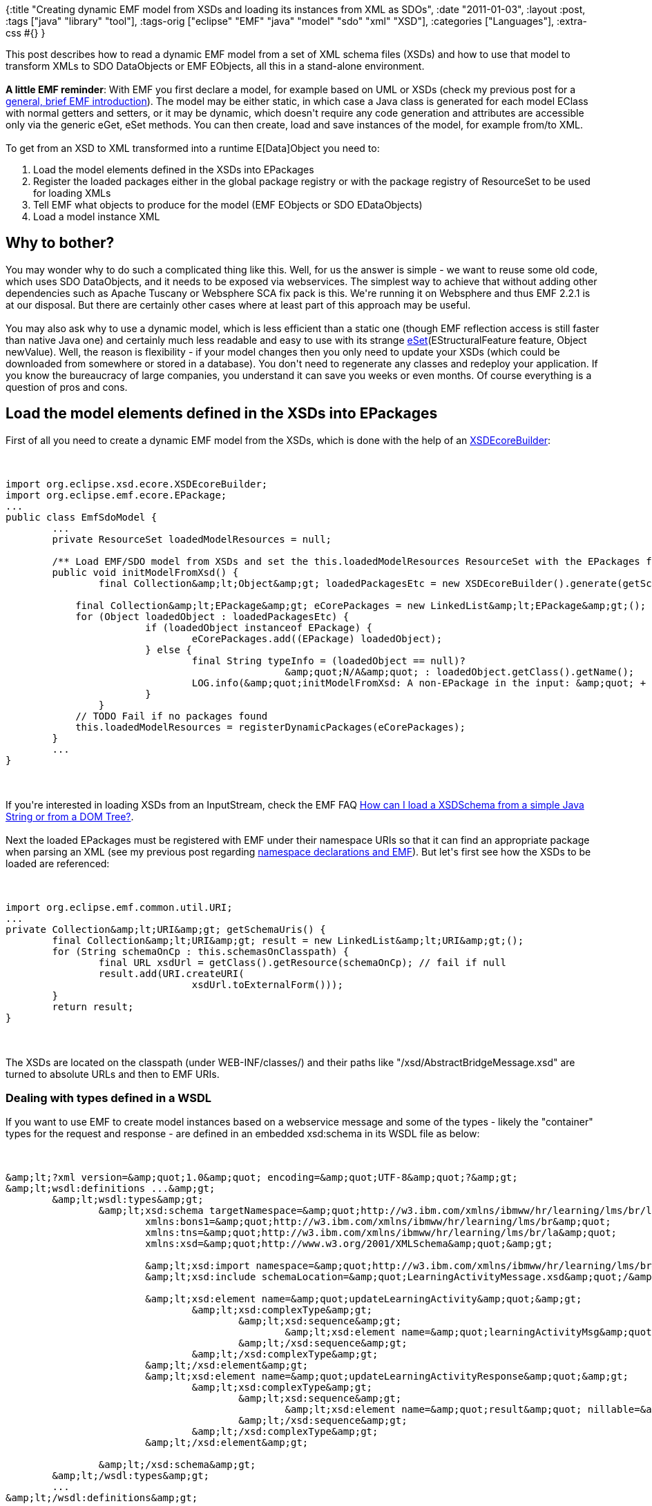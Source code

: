 {:title
 "Creating dynamic EMF model from XSDs and loading its instances from XML as SDOs",
 :date "2011-01-03",
 :layout :post,
 :tags ["java" "library" "tool"],
 :tags-orig ["eclipse" "EMF" "java" "model" "sdo" "xml" "XSD"],
 :categories ["Languages"],
 :extra-css #{}
}

++++
This post describes how to read a dynamic EMF model from a set of XML schema files (XSDs) and how to use that model to transform XMLs to SDO DataObjects or EMF EObjects, all this in a stand-alone environment.<!--more--><strong></strong><br><br><strong>A little EMF reminder</strong>: With EMF you first declare a model, for example based on UML or XSDs (check my previous post for a <a href="/2011/01/03/emf-reading-a-model-from-xml-how-to-correctly-delcare-a-namespace-variants/#emfintro">general, brief EMF introduction</a>). The model may be either static, in which case a Java class is generated for each model EClass with normal getters and setters, or it may be dynamic, which doesn't require any code generation and attributes are accessible only via the generic eGet, eSet methods. You can then create, load and save instances of the model, for example from/to XML.<br><br>To get from an XSD to XML transformed into a runtime E[Data]Object you need to:
<ol>
	<li>Load the model elements defined in the XSDs into EPackages</li>
	<li>Register the loaded packages either in the global package registry or with the package registry of ResourceSet to be used for loading XMLs</li>
	<li>Tell EMF what objects to produce for the model (EMF EObjects or SDO EDataObjects)</li>
	<li>Load a model instance XML</li>
</ol>
<h2>Why to bother?</h2>
You may wonder why to do such a complicated thing like this. Well, for us the answer is simple - we want to reuse some old code, which uses SDO DataObjects, and it needs to be exposed via webservices. The simplest way to achieve that without adding other dependencies such as Apache Tuscany or Websphere SCA fix pack is this. We're running it on Websphere and thus EMF 2.2.1 is at our disposal. But there are certainly other cases where at least part of this approach may be useful.<br><br>You may also ask why to use a dynamic model, which is less efficient than a static one (though EMF reflection access is still faster than native Java one) and certainly much less readable and easy to use with its strange <a href="https://www.cise.ufl.edu/mirrors/eclipse/modeling/emf/emf/javadoc/2.2.5/org/eclipse/emf/ecore/EObject.html#eSet(org.eclipse.emf.ecore.EStructuralFeature, java.lang.Object)">eSet</a>(EStructuralFeature feature, Object newValue). Well, the reason is flexibility - if your model changes then you only need to update your XSDs (which could be downloaded from somewhere or stored in a database). You don't need to regenerate any classes and redeploy your application. If you know the bureaucracy of large companies, you understand it can save you weeks or even months. Of course everything is a question of pros and cons.
<h2>Load the model elements defined in the XSDs into EPackages</h2>
First of all you need to create a dynamic EMF model from the XSDs, which is done with the help of an <a href="https://download.eclipse.org/modeling/mdt/xsd/javadoc/2.3.0/org/eclipse/xsd/ecore/XSDEcoreBuilder.html">XSDEcoreBuilder</a>:<br><br><pre><code>
import org.eclipse.xsd.ecore.XSDEcoreBuilder;
import org.eclipse.emf.ecore.EPackage;
...
public class EmfSdoModel {
	...
	private ResourceSet loadedModelResources = null;<br><br>	/** Load EMF/SDO model from XSDs and set the this.loadedModelResources ResourceSet with the EPackages found. */
	public void initModelFromXsd() {
		final Collection&amp;amp;lt;Object&amp;amp;gt; loadedPackagesEtc = new XSDEcoreBuilder().generate(getSchemaUris());<br><br>	    final Collection&amp;amp;lt;EPackage&amp;amp;gt; eCorePackages = new LinkedList&amp;amp;lt;EPackage&amp;amp;gt;();
	    for (Object loadedObject : loadedPackagesEtc) {
			if (loadedObject instanceof EPackage) {
				eCorePackages.add((EPackage) loadedObject);
			} else {
				final String typeInfo = (loadedObject == null)?
						&amp;amp;quot;N/A&amp;amp;quot; : loadedObject.getClass().getName();
				LOG.info(&amp;amp;quot;initModelFromXsd: A non-EPackage in the input: &amp;amp;quot; + typeInfo);
			}
		}
	    // TODO Fail if no packages found
	    this.loadedModelResources = registerDynamicPackages(eCorePackages);
	}
	...
}
</code></pre><br><br>If you're interested in loading XSDs from an InputStream, check the EMF FAQ <a href="https://wiki.eclipse.org/index.php/EMF-FAQ#How_can_I_load_a_XSDSchema_from_a_simple_Java_String_or_from_a_DOM_Tree.3F">How can I load a XSDSchema from a simple Java String or from a DOM Tree?</a>.<br><br>Next the loaded EPackages must be registered with EMF under their namespace URIs so that it can find an appropriate package when parsing an XML (see my previous post regarding <a href="/2011/01/03/emf-reading-a-model-from-xml-how-to-correctly-delcare-a-namespace-variants/">namespace declarations and EMF</a>). But let's first see how the XSDs to be loaded are referenced:<br><br><pre><code>
import org.eclipse.emf.common.util.URI;
...
private Collection&amp;amp;lt;URI&amp;amp;gt; getSchemaUris() {
	final Collection&amp;amp;lt;URI&amp;amp;gt; result = new LinkedList&amp;amp;lt;URI&amp;amp;gt;();
	for (String schemaOnCp : this.schemasOnClasspath) {
		final URL xsdUrl = getClass().getResource(schemaOnCp); // fail if null
		result.add(URI.createURI(
				xsdUrl.toExternalForm()));
	}
	return result;
}
</code></pre><br><br>The XSDs are located on the classpath (under WEB-INF/classes/) and their paths like "/xsd/AbstractBridgeMessage.xsd" are turned to absolute URLs and then to EMF URIs.
<h3>Dealing with types defined in a WSDL</h3>
If you want to use EMF to create model instances based on a webservice message and some of the types - likely the "container" types for the request and response - are defined in an embedded xsd:schema in its WSDL file as below:<br><br><pre><code>
&amp;amp;lt;?xml version=&amp;amp;quot;1.0&amp;amp;quot; encoding=&amp;amp;quot;UTF-8&amp;amp;quot;?&amp;amp;gt;
&amp;amp;lt;wsdl:definitions ...&amp;amp;gt;
	&amp;amp;lt;wsdl:types&amp;amp;gt;
		&amp;amp;lt;xsd:schema targetNamespace=&amp;amp;quot;http://w3.ibm.com/xmlns/ibmww/hr/learning/lms/br/la&amp;amp;quot;
			xmlns:bons1=&amp;amp;quot;http://w3.ibm.com/xmlns/ibmww/hr/learning/lms/br&amp;amp;quot;
			xmlns:tns=&amp;amp;quot;http://w3.ibm.com/xmlns/ibmww/hr/learning/lms/br/la&amp;amp;quot;
			xmlns:xsd=&amp;amp;quot;http://www.w3.org/2001/XMLSchema&amp;amp;quot;&amp;amp;gt;<br><br>			&amp;amp;lt;xsd:import namespace=&amp;amp;quot;http://w3.ibm.com/xmlns/ibmww/hr/learning/lms/br&amp;amp;quot; schemaLocation=&amp;amp;quot;../xsd-includes/http.w3.ibm.com.xmlns.ibmww.hr.learning.lms.br.xsd&amp;amp;quot;/&amp;amp;gt;
			&amp;amp;lt;xsd:include schemaLocation=&amp;amp;quot;LearningActivityMessage.xsd&amp;amp;quot;/&amp;amp;gt;<br><br>			&amp;amp;lt;xsd:element name=&amp;amp;quot;updateLearningActivity&amp;amp;quot;&amp;amp;gt;
				&amp;amp;lt;xsd:complexType&amp;amp;gt;
					&amp;amp;lt;xsd:sequence&amp;amp;gt;
						&amp;amp;lt;xsd:element name=&amp;amp;quot;learningActivityMsg&amp;amp;quot; nillable=&amp;amp;quot;true&amp;amp;quot; type=&amp;amp;quot;tns:LearningActivityMessage&amp;amp;quot;/&amp;amp;gt;
					&amp;amp;lt;/xsd:sequence&amp;amp;gt;
				&amp;amp;lt;/xsd:complexType&amp;amp;gt;
			&amp;amp;lt;/xsd:element&amp;amp;gt;
			&amp;amp;lt;xsd:element name=&amp;amp;quot;updateLearningActivityResponse&amp;amp;quot;&amp;amp;gt;
				&amp;amp;lt;xsd:complexType&amp;amp;gt;
					&amp;amp;lt;xsd:sequence&amp;amp;gt;
						&amp;amp;lt;xsd:element name=&amp;amp;quot;result&amp;amp;quot; nillable=&amp;amp;quot;true&amp;amp;quot; type=&amp;amp;quot;bons1:TransactionResponseMessage&amp;amp;quot;/&amp;amp;gt;
					&amp;amp;lt;/xsd:sequence&amp;amp;gt;
				&amp;amp;lt;/xsd:complexType&amp;amp;gt;
			&amp;amp;lt;/xsd:element&amp;amp;gt;<br><br>		&amp;amp;lt;/xsd:schema&amp;amp;gt;
	&amp;amp;lt;/wsdl:types&amp;amp;gt;
	...
&amp;amp;lt;/wsdl:definitions&amp;amp;gt;
</code></pre><br><br>then one of the ways to let EMF know about them is to extract the schema manually into an XSD of its own and to declare types for the elements (the only change is the replacement of an xsd:element by its nested xsd:complexType while preserving the name):<br><br><pre><code>
&amp;amp;lt;?xml version=&amp;amp;quot;1.0&amp;amp;quot; encoding=&amp;amp;quot;UTF-8&amp;amp;quot;?&amp;amp;gt;
&amp;amp;lt;xsd:schema targetNamespace=&amp;amp;quot;http://w3.ibm.com/xmlns/ibmww/hr/learning/lms/br/la&amp;amp;quot;
	xmlns:bons1=&amp;amp;quot;http://w3.ibm.com/xmlns/ibmww/hr/learning/lms/br&amp;amp;quot;
	xmlns:tns=&amp;amp;quot;http://w3.ibm.com/xmlns/ibmww/hr/learning/lms/br/la&amp;amp;quot;
	xmlns:xsd=&amp;amp;quot;http://www.w3.org/2001/XMLSchema&amp;amp;quot;&amp;amp;gt;<br><br>	&amp;amp;lt;xsd:import namespace=&amp;amp;quot;http://w3.ibm.com/xmlns/ibmww/hr/learning/lms/br&amp;amp;quot;
		schemaLocation=&amp;amp;quot;../xsd-includes/http.w3.ibm.com.xmlns.ibmww.hr.learning.lms.br.xsd&amp;amp;quot; /&amp;amp;gt;
	&amp;amp;lt;xsd:include schemaLocation=&amp;amp;quot;LearningActivityMessage.xsd&amp;amp;quot; /&amp;amp;gt;<br><br>	&amp;amp;lt;!-- Originally xsd.elements turned to xsd:complexType nam --&amp;amp;gt;
	&amp;amp;lt;xsd:complexType name=&amp;amp;quot;updateLearningActivity&amp;amp;quot;&amp;amp;gt;
		&amp;amp;lt;xsd:sequence&amp;amp;gt;
			&amp;amp;lt;xsd:element name=&amp;amp;quot;learningActivityMsg&amp;amp;quot; nillable=&amp;amp;quot;true&amp;amp;quot;
				type=&amp;amp;quot;tns:LearningActivityMessage&amp;amp;quot; /&amp;amp;gt;
		&amp;amp;lt;/xsd:sequence&amp;amp;gt;
	&amp;amp;lt;/xsd:complexType&amp;amp;gt;<br><br>	&amp;amp;lt;xsd:complexType name=&amp;amp;quot;updateLearningActivityResponse&amp;amp;quot;&amp;amp;gt;
		&amp;amp;lt;xsd:sequence&amp;amp;gt;
			&amp;amp;lt;xsd:element name=&amp;amp;quot;result&amp;amp;quot; nillable=&amp;amp;quot;true&amp;amp;quot;
				type=&amp;amp;quot;bons1:TransactionResponseMessage&amp;amp;quot; /&amp;amp;gt;
		&amp;amp;lt;/xsd:sequence&amp;amp;gt;
	&amp;amp;lt;/xsd:complexType&amp;amp;gt;
&amp;amp;lt;/xsd:schema&amp;amp;gt;
</code></pre><br><br><strong>Beware class name case</strong> If your root element's name begins with a lower case (as in "updateLearningActivityResponse") then the complexType you create for it must also start with a lower case for EMF to be able to match the corresponding EClass with the element. But EClass.getName() will return the name with the first letter upper-cased so if you try to find the EClass in the EPackage by yourself, don't forget to search for it with this change.
<h2>Register the loaded packages with a package registry</h2>
The aforementioned method <em>registerDynamicPackages</em> creates a <a href="../2010/12/29/creating-jax-ws-webservice-using-service-data-objects-sdo-instead-of-jaxb-bound-pojos/">ResourceSet</a> and registers the imported dynamic EMF model with it so that it can be used for loading its model instances from XML (remember that EMF must be able to find the EPackage corresponding to any XML element it encounters, which is done via lookup in the registry):<br><br><pre><code>
private ResourceSet registerDynamicPackages(
		final Collection&amp;amp;lt;EPackage&amp;amp;gt; eCorePackages) {
	final ResourceSet resourceSet = new ResourceSetImpl();<br><br>	// This is necessary when running standalone for no factories have been registered yet:
	resourceSet.getResourceFactoryRegistry().getExtensionToFactoryMap().put( &amp;amp;quot;xml&amp;amp;quot;,
			new XMLResourceFactoryImpl());<br><br>	for (EPackage ePackage: eCorePackages) {
		resourceSet.getPackageRegistry().put(ePackage.getNsURI(), ePackage);
		// or register globally: EPackage.Registry.INSTANCE.put(ePackage.getNsURI(), ePackage);<br><br>		// Create SDO's EDataObjects or EMF's EObjects or st. else?
		ePackage.setEFactoryInstance(createModelObjectFactory());
	}
	return resourceSet;
}
</code></pre><br><br>The method <em>createModelObjectFactory</em>() is described in the next section.<br><br>Important: If the input XML has no namespace declared on the root element we would need to register the package to be used for parsing the XML  (also) as default for the null namespace, see my previous post about <a href="/2011/01/03/emf-reading-a-model-from-xml-how-to-correctly-delcare-a-namespace-variants/">EMF and namespace declaration in input XMLs</a>.
<h2>Tell EMF what objects to produce for the model</h2>
By default EMF 2.2 creates <a href="https://www.cise.ufl.edu/mirrors/eclipse/modeling/emf/emf/javadoc/2.2.5/org/eclipse/emf/ecore/EObject.html">EObjects</a> when importing a model instance but we can force it to produce for example EMF SDO's <a title="Visit page outside WikiCentral" rel="nofollow" href="https://publib.boulder.ibm.com/infocenter/iadthelp/v7r0/index.jsp?topic=/org.eclipse.emf.ecore.sdo.doc/references/javadoc/commonj/sdo/DataObject.html">commonj.sdo.DataObject</a> implementation, in particular the <a href="https://publib.boulder.ibm.com/infocenter/iadthelp/v7r0/index.jsp?topic=/org.eclipse.emf.ecore.sdo.doc/references/javadoc/org/eclipse/emf/ecore/sdo/impl/DynamicEDataObjectImpl.html">DynamicEDataObjectImpl</a>, by setting a factory on each EPackage:<br><br><pre><code>
import org.eclipse.emf.ecore.sdo.impl.DynamicEDataObjectImpl;
...
private ResourceSet registerDynamicPackages(final Collection&amp;amp;lt;EPackage&amp;amp;gt; c) {
   ...
      ePackage.setEFactoryInstance(createModelObjectFactory());
   ...
}<br><br>private FactoryImpl createModelObjectFactory() {
   return new DynamicEDataObjectImpl.FactoryImpl();
}
</code></pre>
<h2>Load a model instance XML</h2>
Finally, when we've imported the model and prepared the ResourceSet for loading its instances from XML, we can do so:<br><br><pre><code>
public DataObject loadFromXml(final InputStream xmlStream) throws IOException {
	final Resource resource = loadedModelResources.createResource(
			URI.createURI(&amp;amp;quot;inputStream://dummyUriWithValidSuffix.xml&amp;amp;quot;)); // fake URI<br><br>	resource.load(xmlStream, createXmlResourceDeSerializationOptions());
	// May throw org.eclipse.emf.ecore.resource.Resource$IOWrappedException: Class 'myRootElement' not found.
	// &amp;amp;lt;= ecore.xmi.ClassNotFoundException: Class 'myRootElement' not found.
	// if no EClass found for the root XML element given its name and namespace<br><br>	LOG.info(&amp;amp;quot;Resource loaded:&amp;amp;quot; + resource + &amp;amp;quot;, contents:&amp;amp;quot; + resource.getContents());
	// =&amp;amp;gt; [DynamicEObjectImpl (eClass: EClassImpl(name: myRootElement) (instanceClassName: null) (abstract: false, interface: false))]<br><br>	final EDataObject loadedEObject = (EDataObject) resource.getContents().get(0);
	return loadedEObject;
}
</code></pre><br><br>Notice that to load the XML from a stream we need to make a fake URI with an extension mapped to the desired resource factory (.xml in this case) and pass in an InputStream (<a href="https://www.eclipsezone.com/eclipse/forums/t55585.html">source</a>).<br><br>The method <em>createXmlResourceDeSerializationOptions()</em> only sets the options OPTION_EXTENDED_META_DATA and OPTION_ENCODING <a href="/2011/01/03/emf-reading-a-model-from-xml-how-to-correctly-delcare-a-namespace-variants/#xmlDeSerializationOptions">as described in my previous post</a> under General notes on XML saving/loading in EMF.
<h2>Putting it all together</h2>
Finally we will create a webservice that transform its XML input into an SDO object. I've left out the unrelated lines and methods, you can find them in my previous post <a href="/2010/12/29/creating-jax-ws-webservice-using-service-data-objects-sdo-instead-of-jaxb-bound-pojos/">Creating JAX-WS webservice using Service Data Objects (SDO) instead of JAXB-bound POJOs</a>. The relevant code is:<br><br><pre><code>
@javax.xml.ws.ServiceMode(value=javax.xml.ws.Service.Mode.PAYLOAD)
@javax.xml.ws.WebServiceProvider(...)
public class MyRawXmlServiceImpl implements Provider&amp;amp;lt;Source&amp;amp;gt; {
	...
	private EmfSdoModel emfSdoModel;<br><br>	@javax.annotation.PostConstruct
	public void initializeEmfModel() {
		emfSdoModel = new EmfSdoModel();
		emfSdoModel.initModelFromXsd();
	}<br><br>	public Source invoke(final Source request) {
		final String requestXml = convertRequestToXml(request);<br><br>		DataObject requestSDO;
		try {
			final InputStream xmlStream = new ByteArrayInputStream(
				requestXml.getBytes(&amp;amp;quot;UTF-8&amp;amp;quot;));
			requestSDO = emfSdoModel.loadFromXml(xmlStream);
		} catch (IOException e) {
			throw new RuntimeException(&amp;amp;quot;XML-&amp;amp;gt;SDO covnersion failed: &amp;amp;quot; + e, e);
		}<br><br>		final DataObject responseSDO = sdoInstance_.updateLearningActivity(requestSDO);
		return convertResponse(responseSDO);
	}
	...
}
</code></pre><br><br>Basically we just load the model at startup and then use it to parse XMLs.<br><br>When running this code under Websphere Application Server 7.0 you need no additional libraries. When running in another environment, <a href="https://wiki.eclipse.org/index.php/EMF-FAQ#I_want_to_use_EMF.2C_SDO.2C_or_XSD_in_my_standalone_project.2C_or_include_only_a_working_subset_of_the_code._What_libraries_.28jar_files.29_do_I_need_in_my_CLASSPATH.3F">check the libs needed in EMF FAQ</a>.
<h2>Summary</h2>
I've demonstrated how to create a dynamic EMF model based on XSDs in a web application and how to use that model to parse XMLs into SDO DataObjects or EMF EObjects and also how to integrate that with a JAX-WS webservice.
<h2>Resources</h2>
<ul>
	<li>Article  <a href="https://www.ibm.com/developerworks/library/os-eclipse-dynamicemf/">Build metamodels with dynamic EMF - Create dynamic Ecore-based models on demand without generating Java implementation classes</a> (2007) - Create EClasses, add EAttributes as EStructuralFeatures to them, create an EPackage and add the classes there)</li>
	<li><a href="https://www.eclipsezone.com/eclipse/forums/t76087.html">How to create a dynamic DataObject with an e-enabled map attribute</a>, from an EclipseZone forum - I haven't used it but somebody may need it</li>
	<li><a href="https://www.ibm.com/developerworks/webservices/library/j-sdo/#N1031B">How to create a dynamic SDO model</a> from the dW's article<a href="https://www.ibm.com/developerworks/webservices/library/j-sdo/">Introduction to Service Data Objects </a></li>
	<li>EMF wiki: <a href="https://wiki.eclipse.org/Generating_Dynamic_Ecore_from_XML_Schema">EMF/Generating Dynamic Ecore from XML Schema</a></li>
	<li>My related blog posts:
<ul>
	<li><a title="Permanent link to EMF: Reading a model from XML – how to correctly declare its namespace – variants" rel="bookmark" href="../2011/01/03/emf-reading-a-model-from-xml-how-to-correctly-delcare-a-namespace-variants/">EMF: Reading a model from XML – how to correctly declare its namespace – variants</a></li>
	<li><a title="Permanent link to Creating JAX-WS webservice using Service Data Objects (SDO) instead of JAXB-bound POJOs" rel="bookmark" href="../2010/12/29/creating-jax-ws-webservice-using-service-data-objects-sdo-instead-of-jaxb-bound-pojos/">Creating JAX-WS webservice using Service Data Objects (SDO) instead of JAXB-bound POJOs</a></li>
</ul>
</li>
</ul>
++++

